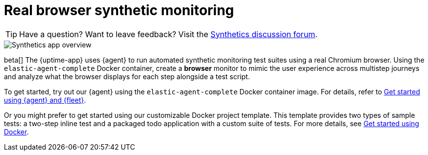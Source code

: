 [[synthetic-monitoring]]
= Real browser synthetic monitoring

[TIP]
====
Have a question? Want to leave feedback? Visit the
https://discuss.elastic.co/tags/c/observability/uptime/75/synthetics[Synthetics discussion forum].
====

[role="screenshot"]
image::images/synthetic-app-overview.png[Synthetics app overview]

beta[] The {uptime-app} uses {agent} to run automated synthetic monitoring test suites using a real Chromium browser.
Using the `elastic-agent-complete` Docker container, create a *browser* monitor to mimic the user experience
across multistep journeys and analyze what the browser displays for each step alongside a test script. 

To get started, try out our {agent} using the `elastic-agent-complete` Docker container image. For details, refer
to <<synthetics-quickstart-fleet,Get started using {agent} and {fleet}>>.

Or you might prefer to get started using our customizable Docker project template. This template provides two
types of sample tests: a two-step inline test and a packaged todo application with a custom suite of tests. For
more details, see <<synthetics-quickstart,Get started using Docker>>.